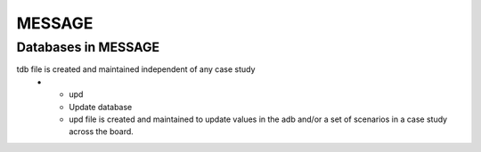 .. role:: inputcell
    :class: inputcell
.. role:: interfacecell
    :class: interfacecell
.. role:: button
    :class: button

MESSAGE 
=====================

.. _Databases_in_MESSAGE:

Databases in MESSAGE
------------------------

.. list-table:: The extensions of MESSAGE files indicate the type of data they contain.
    :widths: 10 10 50
    :header-rows: 1
    :stub-columns: 1

    * - Extension
      - Full form
      - Significance
    * - adb
      - Application database
      - adb file is created and maintained for each case study. It contains information on default scenario created by MESSAGE.
    * - ldb
      - Local database 	
      - ldb file is created and maintained for each (alternative) scenario in a case study. It is a copy of adb file. It is created for each alternative scenario, which user can modify as per their scenario narratives. When input sheets (parameters) are updated in SPLAT for alternative scenario, the corresponding ldb files also get updated.
    * - tdb
      - Technology database
tdb file is created and maintained independent of any case study
    * - upd
      - Update database
      - upd file is created and maintained to update values in the adb and/or a set of scenarios in a case study across the board.
